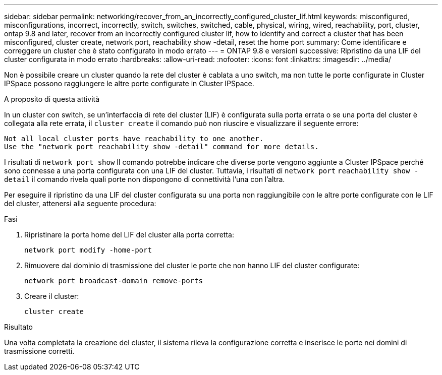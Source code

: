 ---
sidebar: sidebar 
permalink: networking/recover_from_an_incorrectly_configured_cluster_lif.html 
keywords: misconfigured, misconfigurations, incorrect, incorrectly, switch, switches, switched, cable, physical, wiring, wired, reachability, port, cluster, ontap 9.8 and later, recover from an incorrectly configured cluster lif, how to identify and correct a cluster that has been misconfigured, cluster create, network port, reachability show -detail, reset the home port 
summary: Come identificare e correggere un cluster che è stato configurato in modo errato 
---
= ONTAP 9.8 e versioni successive: Ripristino da una LIF del cluster configurata in modo errato
:hardbreaks:
:allow-uri-read: 
:nofooter: 
:icons: font
:linkattrs: 
:imagesdir: ../media/


[role="lead"]
Non è possibile creare un cluster quando la rete del cluster è cablata a uno switch, ma non tutte le porte configurate in Cluster IPSpace possono raggiungere le altre porte configurate in Cluster IPSpace.

.A proposito di questa attività
In un cluster con switch, se un'interfaccia di rete del cluster (LIF) è configurata sulla porta errata o se una porta del cluster è collegata alla rete errata, il `cluster create` il comando può non riuscire e visualizzare il seguente errore:

....
Not all local cluster ports have reachability to one another.
Use the "network port reachability show -detail" command for more details.
....
I risultati di `network port show` Il comando potrebbe indicare che diverse porte vengono aggiunte a Cluster IPSpace perché sono connesse a una porta configurata con una LIF del cluster. Tuttavia, i risultati di `network port` `reachability show -detail` il comando rivela quali porte non dispongono di connettività l'una con l'altra.

Per eseguire il ripristino da una LIF del cluster configurata su una porta non raggiungibile con le altre porte configurate con le LIF del cluster, attenersi alla seguente procedura:

.Fasi
. Ripristinare la porta home del LIF del cluster alla porta corretta:
+
....
network port modify -home-port
....
. Rimuovere dal dominio di trasmissione del cluster le porte che non hanno LIF del cluster configurate:
+
....
network port broadcast-domain remove-ports
....
. Creare il cluster:
+
....
cluster create
....


.Risultato
Una volta completata la creazione del cluster, il sistema rileva la configurazione corretta e inserisce le porte nei domini di trasmissione corretti.
